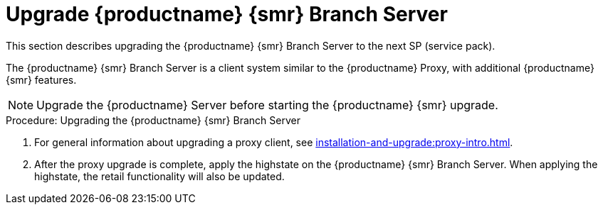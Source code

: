 [[retail-upgrade-branchserver]]
= Upgrade {productname} {smr} Branch Server

This section describes upgrading the {productname} {smr} Branch Server to the next SP (service pack).

The {productname} {smr} Branch Server is a client system similar to the {productname} Proxy, with additional {productname} {smr} features.

[NOTE]
====
Upgrade the {productname} Server before starting the {productname} {smr} upgrade.
====



.Procedure: Upgrading the {productname} {smr} Branch Server
. For general information about upgrading a proxy client, see xref:installation-and-upgrade:proxy-intro.adoc[].
. After the proxy upgrade is complete, apply the highstate on the {productname} {smr} Branch Server.
  When applying the highstate, the retail functionality will also be updated.
